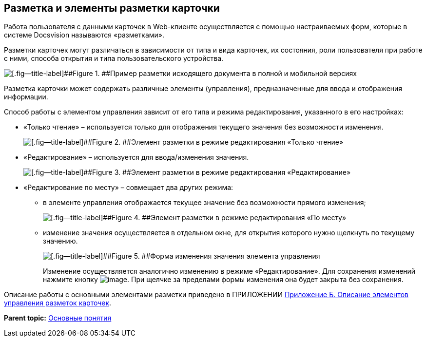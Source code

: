 
== Разметка и элементы разметки карточки

Работа пользователя с данными карточек в Web-клиенте осуществляется с помощью настраиваемых форм, которые в системе Docsvision называются «разметками».

Разметки карточек могут различаться в зависимости от типа и вида карточек, их состояния, роли пользователя при работе с ними, способа открытия и типа пользовательского устройства.

image::documentInMobileAndFullVersion.png[[.fig--title-label]##Figure 1. ##Пример разметки исходящего документа в полной и мобильной версиях]

Разметка карточки может содержать различные элементы (управления), предназначенные для ввода и отображения информации.

Способ работы с элементом управления зависит от его типа и режима редактирования, указанного в его настройках:

* «Только чтение» – используется только для отображения текущего значения без возможности изменения.
+
image::controlInReadOnlyMode.png[[.fig--title-label]##Figure 2. ##Элемент разметки в режиме редактирования «Только чтение»]
* «Редактирование» – используется для ввода/изменения значения.
+
image::controlInEditMode.png[[.fig--title-label]##Figure 3. ##Элемент разметки в режиме редактирования «Редактирование»]
* «Редактирование по месту» – совмещает два других режима:
** в элементе управления отображается текущее значение без возможности прямого изменения;
+
image::controlInEditInPlaceMode.png[[.fig--title-label]##Figure 4. ##Элемент разметки в режиме редактирования «По месту»]
** изменение значения осуществляется в отдельном окне, для открытия которого нужно щелкнуть по текущему значению.
+
image::controlInEditInPlaceModeEditor.png[[.fig--title-label]##Figure 5. ##Форма изменения значения элемента управления]
+
Изменение осуществляется аналогично изменению в режиме «Редактирование». Для сохранения изменений нажмите кнопку image:buttons/bt_greencheck.png[image]. При щелчке за пределами формы изменения она будет закрыта без сохранения.

Описание работы с основными элементами разметки приведено в ПРИЛОЖЕНИИ xref:Elements.html[Приложение Б. Описание элементов управления разметок карточек].

*Parent topic:* xref:../topics/CardBasicConcepts.html[Основные понятия]
